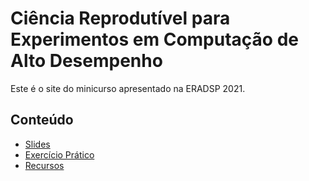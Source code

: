 #+STARTUP: overview indent inlineimages logdrawer
#+OPTIONS: toc:nil TeX:t LaTeX:t

* Ciência Reprodutível para Experimentos em Computação de Alto Desempenho
Este é o site do minicurso apresentado na ERADSP 2021.

** Conteúdo
- [[https://github.com/phrb/reprodutibilidade-eradsp-2021/raw/main/org/presentation/presentation.pdf][Slides]]
- [[file:exercicio.html][Exercício Prático]]
- [[file:recursos.html][Recursos]]
